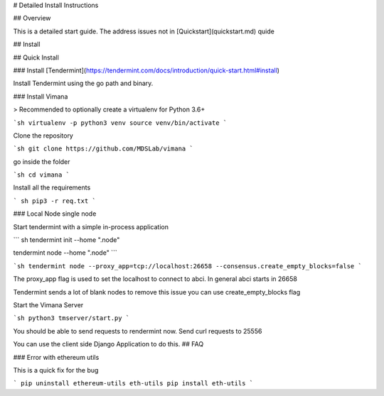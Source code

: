 # Detailed Install Instructions


## Overview

This is a detailed start guide. The address issues not in [Quickstart](quickstart.md) quide

## Install 

## Quick Install 

### Install [Tendermint](https://tendermint.com/docs/introduction/quick-start.html#install)

Install Tendermint using the go path and binary.


### Install Vimana

> Recommended to optionally create a virtualenv for Python 3.6+

```sh
virtualenv -p python3 venv
source venv/bin/activate
```

Clone the repository

```sh
git clone https://github.com/MDSLab/vimana
```

go inside the folder 

```sh
cd vimana
```

Install all the requirements

``` sh
pip3 -r req.txt
```


### Local Node single node

Start tendermint with a simple in-process application

``` sh
tendermint init --home ".node"

tendermint node --home ".node"
```



```sh
tendermint node --proxy_app=tcp://localhost:26658 --consensus.create_empty_blocks=false
```

The proxy_app flag is used to set the localhost to connect to abci. In general abci starts in 26658

Tendermint sends a lot of blank nodes to remove this issue you can use create_empty_blocks flag

Start the Vimana Server

```sh
python3 tmserver/start.py
```

You should be able to send requests to rendermint now. Send curl requests to 25556

You can use the client side Django Application to do this.
## FAQ

### Error with ethereum utils 

This is a quick fix for the bug

```
pip uninstall ethereum-utils eth-utils 
pip install eth-utils
```